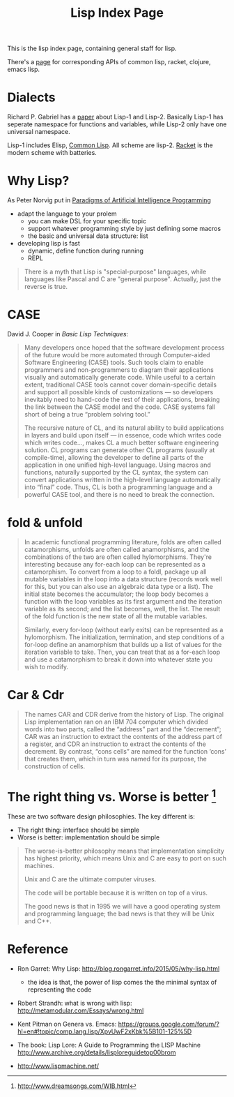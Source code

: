 #+TITLE: Lisp Index Page

This is the lisp index page, containing general staff for lisp.

There's a [[http://hyperpolyglot.org/lisp][page]] for corresponding
APIs of common lisp, racket, clojure, emacs lisp.



* Dialects

Richard P. Gabriel has a
[[http://www.nhplace.com/kent/Papers/Technical-Issues.html][paper]]
about Lisp-1 and Lisp-2. Basically Lisp-1 has seperate namespace for
functions and variables, while Lisp-2 only have one universal
namespace.

Lisp-1 includes Elisp, [[file:common-lisp.org][Common Lisp]]. All
scheme are lisp-2.  [[file:racket.org][Racket]] is the modern scheme
with batteries.


* Why Lisp?
As Peter Norvig put in [[https://github.com/norvig/paip-lisp][Paradigms of Artificial Intelligence Programming]]

- adapt the language to your prolem
  - you can make DSL for your specific topic
  - support whatever programming style by just defining some macros
  - the basic and universal data structure: list
- developing lisp is fast
  - dynamic, define function during running
  - REPL

#+begin_quote
There is a myth that Lisp is "special-purpose" languages, while
languages like Pascal and C are "general purpose". Actually, just the
reverse is true.
#+end_quote

* CASE

David J. Cooper in /Basic Lisp Techniques/:

#+BEGIN_QUOTE
Many developers once hoped that the software development process of
the future would be more automated through Computer-aided Software
Engineering (CASE) tools. Such tools claim to enable programmers and
non-programmers to diagram their applications visually and
automatically generate code. While useful to a certain extent,
traditional CASE tools cannot cover domain-specific details and
support all possible kinds of customizations — so developers
inevitably need to hand-code the rest of their applications, breaking
the link between the CASE model and the code. CASE systems fall short
of being a true “problem solving tool.”

The recursive nature of CL, and its natural ability to build
applications in layers and build upon itself — in essence, code which
writes code which writes code..., makes CL a much better software
engineering solution. CL programs can generate other CL programs
(usually at compile-time), allowing the developer to define all parts
of the application in one unified high-level language. Using macros
and functions, naturally supported by the CL syntax, the system can
convert applications written in the high-level language automatically
into “final” code. Thus, CL is both a programming language and a
powerful CASE tool, and there is no need to break the connection.
#+END_QUOTE


* fold & unfold

#+begin_quote
In academic functional programming literature, folds are often called
catamorphisms, unfolds are often called anamorphisms, and the
combinations of the two are often called hylomorphisms. They're
interesting because any for-each loop can be represented as a
catamorphism. To convert from a loop to a foldl, package up all
mutable variables in the loop into a data structure (records work well
for this, but you can also use an algebraic data type or a list). The
initial state becomes the accumulator; the loop body becomes a
function with the loop variables as its first argument and the
iteration variable as its second; and the list becomes, well, the
list. The result of the fold function is the new state of all the
mutable variables.

Similarly, every for-loop (without early exits) can be represented as
a hylomorphism. The initialization, termination, and step conditions
of a for-loop define an anamorphism that builds up a list of values
for the iteration variable to take. Then, you can treat that as a
for-each loop and use a catamorphism to break it down into whatever
state you wish to modify.
#+end_quote


* Car & Cdr
#+BEGIN_QUOTE
The names CAR and CDR derive from the history of Lisp.  The original
Lisp implementation ran on an IBM 704 computer which divided words into
two parts, called the “address” part and the “decrement”; CAR was an
instruction to extract the contents of the address part of a register,
and CDR an instruction to extract the contents of the decrement.  By
contrast, “cons cells” are named for the function ‘cons’ that creates
them, which in turn was named for its purpose, the construction of
cells.
#+END_QUOTE


* The right thing vs. Worse is better [fn:1]
These are two software design philosophies. The key different is:
- The right thing: interface should be simple
- Worse is better: implementation should be simple

#+begin_quote
The worse-is-better philosophy means that implementation simplicity
has highest priority, which means Unix and C are easy to port on such
machines.

Unix and C are the ultimate computer viruses.

The code will be portable because it is written on top of a virus.

The good news is that in 1995 we will have a good operating system and
programming language; the bad news is that they will be Unix and C++.
#+end_quote


[fn:1] http://www.dreamsongs.com/WIB.html

* Reference
- Ron Garret: Why Lisp: http://blog.rongarret.info/2015/05/why-lisp.html
  - the idea is that, the power of lisp comes the the minimal syntax
    of representing the code

- Robert Strandh: what is wrong with lisp: http://metamodular.com/Essays/wrong.html
- Kent Pitman on Genera vs. Emacs:
  https://groups.google.com/forum/?hl=en#!topic/comp.lang.lisp/XpvUwF2xKbk%5B101-125%5D

- The book: Lisp Lore: A Guide to Programming the LISP Machine
  http://www.archive.org/details/lisploreguidetop00brom
- http://www.lispmachine.net/
